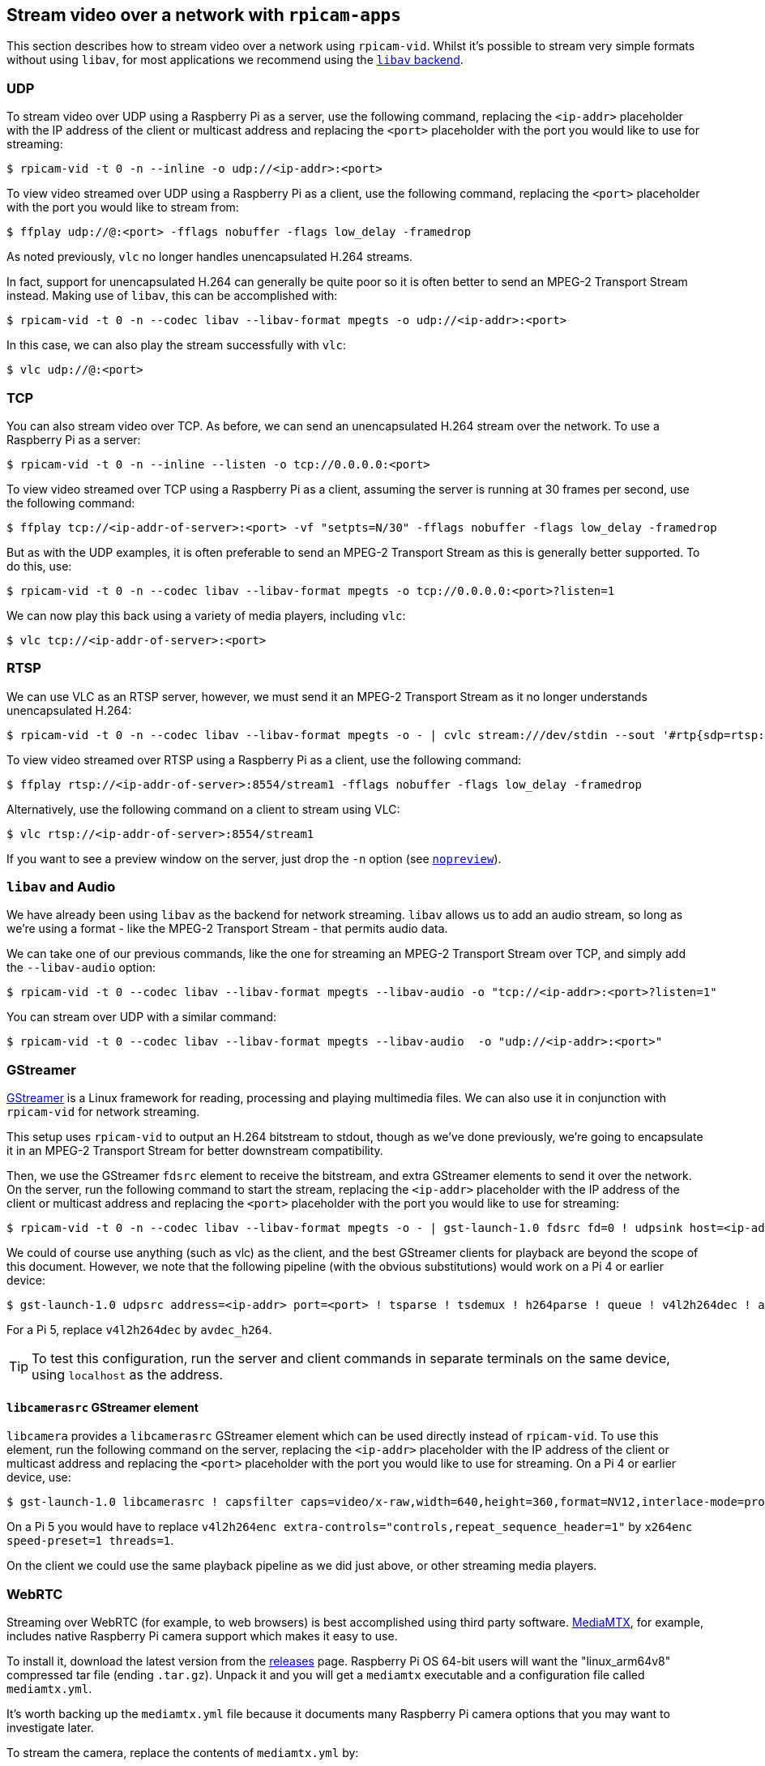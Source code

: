 == Stream video over a network with `rpicam-apps`

This section describes how to stream video over a network using `rpicam-vid`. Whilst it's possible to stream very simple formats without using `libav`, for most applications we recommend using the xref:camera_software.adoc#libav-integration-with-rpicam-vid[`libav` backend].

=== UDP

To stream video over UDP using a Raspberry Pi as a server, use the following command, replacing the `<ip-addr>` placeholder with the IP address of the client or multicast address and replacing the `<port>` placeholder with the port you would like to use for streaming:

[source,console]
----
$ rpicam-vid -t 0 -n --inline -o udp://<ip-addr>:<port>
----

To view video streamed over UDP using a Raspberry Pi as a client, use the following command, replacing the `<port>` placeholder with the port you would like to stream from:

[source,console]
----
$ ffplay udp://@:<port> -fflags nobuffer -flags low_delay -framedrop
----
As noted previously, `vlc` no longer handles unencapsulated H.264 streams.

In fact, support for unencapsulated H.264 can generally be quite poor so it is often better to send an MPEG-2 Transport Stream instead. Making use of `libav`, this can be accomplished with:

[source,console]
----
$ rpicam-vid -t 0 -n --codec libav --libav-format mpegts -o udp://<ip-addr>:<port>
----

In this case, we can also play the stream successfully with `vlc`:

[source,console]
----
$ vlc udp://@:<port>
----

=== TCP

You can also stream video over TCP. As before, we can send an unencapsulated H.264 stream over the network. To use a Raspberry Pi as a server:

[source,console]
----
$ rpicam-vid -t 0 -n --inline --listen -o tcp://0.0.0.0:<port>
----

To view video streamed over TCP using a Raspberry Pi as a client, assuming the server is running at 30 frames per second, use the following command:

[source,console]
----
$ ffplay tcp://<ip-addr-of-server>:<port> -vf "setpts=N/30" -fflags nobuffer -flags low_delay -framedrop
----

But as with the UDP examples, it is often preferable to send an MPEG-2 Transport Stream as this is generally better supported. To do this, use:

[source,console]
----
$ rpicam-vid -t 0 -n --codec libav --libav-format mpegts -o tcp://0.0.0.0:<port>?listen=1
----

We can now play this back using a variety of media players, including `vlc`:

[source,console]
----
$ vlc tcp://<ip-addr-of-server>:<port>
----

=== RTSP

We can use VLC as an RTSP server, however, we must send it an MPEG-2 Transport Stream as it no longer understands unencapsulated H.264:

[source,console]
----
$ rpicam-vid -t 0 -n --codec libav --libav-format mpegts -o - | cvlc stream:///dev/stdin --sout '#rtp{sdp=rtsp://:8554/stream1}'
----

To view video streamed over RTSP using a Raspberry Pi as a client, use the following command:

[source,console]
----
$ ffplay rtsp://<ip-addr-of-server>:8554/stream1 -fflags nobuffer -flags low_delay -framedrop
----

Alternatively, use the following command on a client to stream using VLC:

[source,console]
----
$ vlc rtsp://<ip-addr-of-server>:8554/stream1
----

If you want to see a preview window on the server, just drop the `-n` option (see xref:camera_software.adoc#nopreview[`nopreview`]).

=== `libav` and Audio

We have already been using `libav` as the backend for network streaming. `libav` allows us to add an audio stream, so long as we're using a format - like the MPEG-2 Transport Stream - that permits audio data.

We can take one of our previous commands, like the one for streaming an MPEG-2 Transport Stream over TCP, and simply add the `--libav-audio` option:

[source,console]
----
$ rpicam-vid -t 0 --codec libav --libav-format mpegts --libav-audio -o "tcp://<ip-addr>:<port>?listen=1"
----

You can stream over UDP with a similar command:

[source,console]
----
$ rpicam-vid -t 0 --codec libav --libav-format mpegts --libav-audio  -o "udp://<ip-addr>:<port>"
----

=== GStreamer

https://gstreamer.freedesktop.org/[GStreamer] is a Linux framework for reading, processing and playing multimedia files. We can also use it in conjunction with `rpicam-vid` for network streaming.

This setup uses `rpicam-vid` to output an  H.264 bitstream to stdout, though as we've done previously, we're going to encapsulate it in an MPEG-2 Transport Stream for better downstream compatibility.

Then, we use the GStreamer `fdsrc` element to receive the bitstream, and extra GStreamer elements to send it over the network. On the server, run the following command to start the stream, replacing the `<ip-addr>` placeholder with the IP address of the client or multicast address and replacing the `<port>` placeholder with the port you would like to use for streaming:

[source,console]
----
$ rpicam-vid -t 0 -n --codec libav --libav-format mpegts -o - | gst-launch-1.0 fdsrc fd=0 ! udpsink host=<ip-addr> port=<port>
----

We could of course use anything (such as vlc) as the client, and the best GStreamer clients for playback are beyond the scope of this document. However, we note that the following pipeline (with the obvious substitutions) would work on a Pi 4 or earlier device:

[source,console]
----
$ gst-launch-1.0 udpsrc address=<ip-addr> port=<port> ! tsparse ! tsdemux ! h264parse ! queue ! v4l2h264dec ! autovideosink
----

For a Pi 5, replace `v4l2h264dec` by `avdec_h264`.

TIP: To test this configuration, run the server and client commands in separate terminals on the same device, using `localhost` as the address.

==== `libcamerasrc` GStreamer element

`libcamera` provides a `libcamerasrc` GStreamer element which can be used directly instead of `rpicam-vid`. To use this element, run the following command on the server, replacing the `<ip-addr>` placeholder with the IP address of the client or multicast address and replacing the `<port>` placeholder with the port you would like to use for streaming. On a Pi 4 or earlier device, use:

[source,console]
----
$ gst-launch-1.0 libcamerasrc ! capsfilter caps=video/x-raw,width=640,height=360,format=NV12,interlace-mode=progressive ! v4l2h264enc extra-controls="controls,repeat_sequence_header=1" ! 'video/x-h264,level=(string)4' ! h264parse ! mpegtsmux ! udpsink host=<ip-addr> port=<port>
----
On a Pi 5 you would have to replace `v4l2h264enc extra-controls="controls,repeat_sequence_header=1"` by `x264enc speed-preset=1 threads=1`.

On the client we could use the same playback pipeline as we did just above, or other streaming media players.

=== WebRTC

Streaming over WebRTC (for example, to web browsers) is best accomplished using third party software. https://github.com/bluenviron/mediamtx[MediaMTX], for example, includes native Raspberry Pi camera support which makes it easy to use.

To install it, download the latest version from the https://github.com/bluenviron/mediamtx/releases[releases] page. Raspberry Pi OS 64-bit users will want the "linux_arm64v8" compressed tar file (ending `.tar.gz`). Unpack it and you will get a `mediamtx` executable and a configuration file called `mediamtx.yml`.

It's worth backing up the `mediamtx.yml` file because it documents many Raspberry Pi camera options that you may want to investigate later.

To stream the camera, replace the contents of `mediamtx.yml` by:
----
paths:
  cam:
    source: rpiCamera
----
and start the `mediamtx` executable. On a browser, enter `http://<ip-addr>:8889/cam` into the address bar.

If you want MediaMTX to acquire the camera only when the stream is requested, add the following line to the previous `mediamtx.yml`:
----
    sourceOnDemand: yes
----
Consult the original `mediamtx.yml` for additional configuration parameters that let you select the image size, the camera mode, the bitrate and so on - just search for `rpi`.

==== Customised image streams with WebRTC

MediaMTX is great if you want to stream just the camera images. But what if we want to add some extra information or overlay, or do some extra processing on the images?

Before starting, ensure that you've built a version of `rpicam-apps` that includes OpenCV support. Check it by running

[source,console]
----
$ rpicam-hello --post-process-file rpicam-apps/assets/annotate_cv.json
----
and looking for the overlaid text information at the top of the image.

Next, paste the following into your `mediamtx.yml` file:
----
paths:
  cam:
    source: udp://127.0.0.1:1234
----

Now, start `mediamtx` and then, if you're using a Pi 5, in a new terminal window, enter:

[source,console]
----
$ rpicam-vid -t 0 -n --codec libav --libav-video-codec-opts "profile=baseline" --libav-format mpegts -o udp://127.0.0.1:1234?pkt_size=1316 --post-process-file rpicam-apps/assets/annotate_cv.json
----
(On a Pi 4 or earlier device, leave out the `--libav-video-codec-opts "profile=baseline"` part of the command.)

On another computer, you can now visit the same address as before, namely `http://<ip-addr-of-pi>:8889/cam`.

The reason for specifying "baseline" profile on a Pi 5 is that MediaMTX doesn't support B frames, so we need to stop the encoder from producing them. On earlier devices, with hardware encoders, B frames are never generated so there is no issue. On a Pi 5 you could alternatively remove this option and replace it with `--low-latency` which will also prevent B frames, and produce a (slightly less well compressed) stream with reduced latency.

[NOTE]
====
If you notice occasional pauses in the video stream, this may be because the UDP receive buffers on the Pi (passing data from `rpicam-vid` to MediaMTX) are too small. To increase them permantently, add
----
net.core.rmem_default=1000000
net.core.rmem_max=1000000
----
to your `/etc/sysctl.conf` file (and reboot or run `sudo sysctl -p`).
====